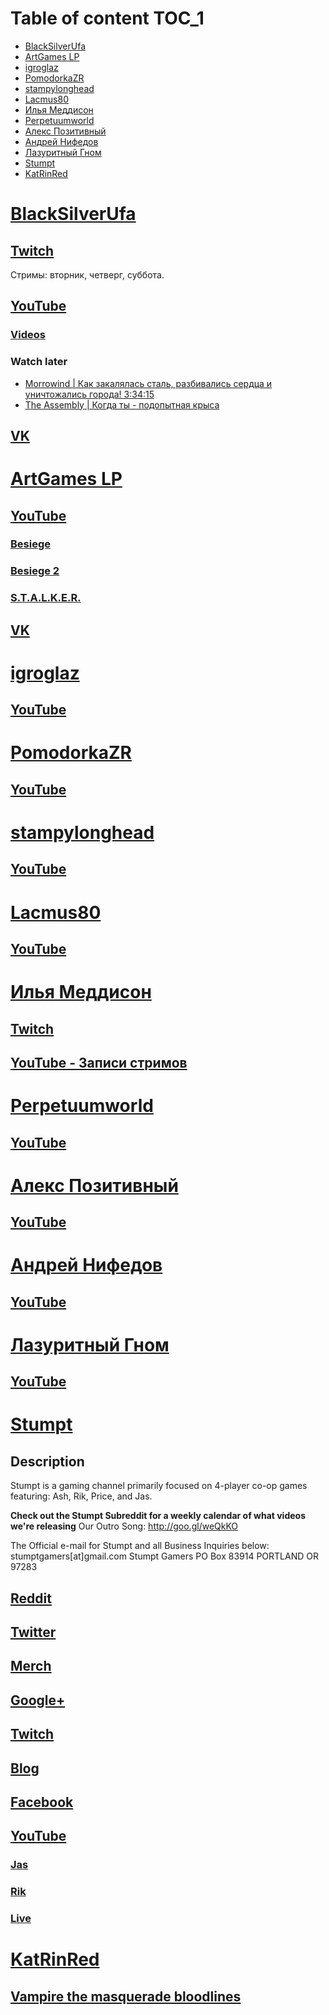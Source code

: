 * Table of content :TOC_1:
 - [[#blacksilverufa][BlackSilverUfa]]
 - [[#artgames-lp][ArtGames LP]]
 - [[#igroglaz][igroglaz]]
 - [[#pomodorkazr][PomodorkaZR]]
 - [[#stampylonghead][stampylonghead]]
 - [[#lacmus80][Lacmus80]]
 - [[#Илья-Меддисон][Илья Меддисон]]
 - [[#perpetuumworld][Perpetuumworld]]
 - [[#Алекс-Позитивный][Алекс Позитивный]]
 - [[#Андрей-Нифедов][Андрей Нифедов]]
 - [[#Лазуритный-Гном][Лазуритный Гном]]
 - [[#stumpt][Stumpt]]
 - [[#katrinred][KatRinRed]]

* [[https://www.youtube.com/user/BlackSilverUfa][BlackSilverUfa]]

** [[https://www.twitch.tv/blackufa_twitch][Twitch]]

Стримы: вторник, четверг, суббота.

** [[https://www.youtube.com/user/BlackSilverUfa][YouTube]]

*** [[https://www.youtube.com/user/BlackSilverUfa/videos][Videos]]

*** Watch later

- [[https://www.youtube.com/watch?v=GApKHWo_Cuc&t=1013s][Morrowind | Как закалялась сталь, разбивались сердца и уничтожались города! 3:34:15]]
- [[https://www.youtube.com/watch?v=isOUIM5h0Tc][The Assembly | Когда ты - подопытная крыса]]

** [[https://vk.com/official_group_by_blacksilver][VK]]

* [[https://www.youtube.com/c/artgameslp][ArtGames LP]]

** [[https://www.youtube.com/c/artgameslp][YouTube]]
*** [[https://www.youtube.com/playlist?list=PLl7XCgA0alaf_laa9kJk4dB6bjZ8OouIm][Besiege]]
*** [[https://www.youtube.com/playlist?list=PLl7XCgA0aladsKOUP4swTqmVaBfbd277b][Besiege 2]]
*** [[https://www.youtube.com/playlist?list=PLl7XCgA0aladBFp5WGquN-KXALW5hWmlG][S.T.A.L.K.E.R.]]
** [[https://vk.com/artgamesofficial][VK]]

* [[http://www.youtube.com/channel/UCZBLx7kAi8QEO4b8upidvAA][igroglaz]]

** [[http://www.youtube.com/channel/UCZBLx7kAi8QEO4b8upidvAA][YouTube]]

* [[http://www.youtube.com/channel/UCnKH40D-gBg-gJ_DAgx1N2A][PomodorkaZR]]

** [[http://www.youtube.com/channel/UCnKH40D-gBg-gJ_DAgx1N2A][YouTube]]

* [[https://www.youtube.com/user/stampylonghead][stampylonghead]]

** [[https://www.youtube.com/user/stampylonghead][YouTube]]

* [[https://www.youtube.com/user/Lacmus80][Lacmus80]]

** [[https://www.youtube.com/user/Lacmus80][YouTube]]

* [[https://www.youtube.com/user/madgostream][Илья Меддисон]]

** [[https://www.twitch.tv/etozhemad][Twitch]]
** [[https://www.youtube.com/user/madgostream/videos][YouTube - Записи стримов]]

* [[https://www.youtube.com/user/perpetuumworld/][Perpetuumworld]]

** [[https://www.youtube.com/user/perpetuumworld/videos][YouTube]]

* [[https://www.youtube.com/user/SuperAlexworld/][Алекс Позитивный]]

** [[https://www.youtube.com/user/SuperAlexworld/videos][YouTube]]

* [[https://www.youtube.com/user/MicroPrikol][Андрей Нифедов]]

** [[https://www.youtube.com/user/MicroPrikol][YouTube]]

* [[https://www.youtube.com/user/MicroPrikol][Лазуритный Гном]]

** [[https://www.youtube.com/user/MicroPrikol][YouTube]]

* [[https://www.youtube.com/user/stumptgamers][Stumpt]]

** Description

Stumpt is a gaming channel primarily focused on 4-player co-op games featuring:
Ash, Rik, Price, and Jas.

**Check out the Stumpt Subreddit for a weekly calendar
of what videos we're releasing** Our Outro Song: http://goo.gl/weQkKO

 The Official e-mail for Stumpt and all Business Inquiries below:
stumptgamers[at]gmail.com Stumpt Gamers PO Box 83914 PORTLAND OR 97283

** [[http://www.reddit.com/r/stumpt][Reddit]]

** [[https://twitter.com/Stumptgames][Twitter]]

** [[http://stum.pt/StumptShirt][Merch]]

** [[https://plus.google.com/u/0/103977036850077509539][Google+]]

** [[http://www.twitch.tv/stumptgamers][Twitch]]

** [[http://www.stumptgamers.com/][Blog]]

** [[https://www.facebook.com/StumptGamers][Facebook]]

** [[https://www.youtube.com/user/stumptgamers][YouTube]]

*** [[https://www.youtube.com/user/wichilea][Jas]]

*** [[https://www.youtube.com/channel/UCX8sAJmvoXNPFDO2Ohe9e-w][Rik]]

*** [[https://www.youtube.com/channel/UClm-Y5AE_MMFVpOoMbBIH1A][Live]]
* [[https://www.youtube.com/user/Tveizen][KatRinRed]]

** [[https://www.youtube.com/watch?v=D3wc1UJH55g&list=PLo6dL1ZM-B2081x9WnK2dMQzuGjlcYfK-][Vampire the masquerade bloodlines]]
